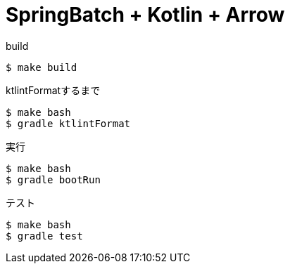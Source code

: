 = SpringBatch + Kotlin + Arrow

.build
----
$ make build
----

.ktlintFormatするまで
----
$ make bash
$ gradle ktlintFormat
----

.実行
----
$ make bash
$ gradle bootRun
----

.テスト
----
$ make bash
$ gradle test
----
